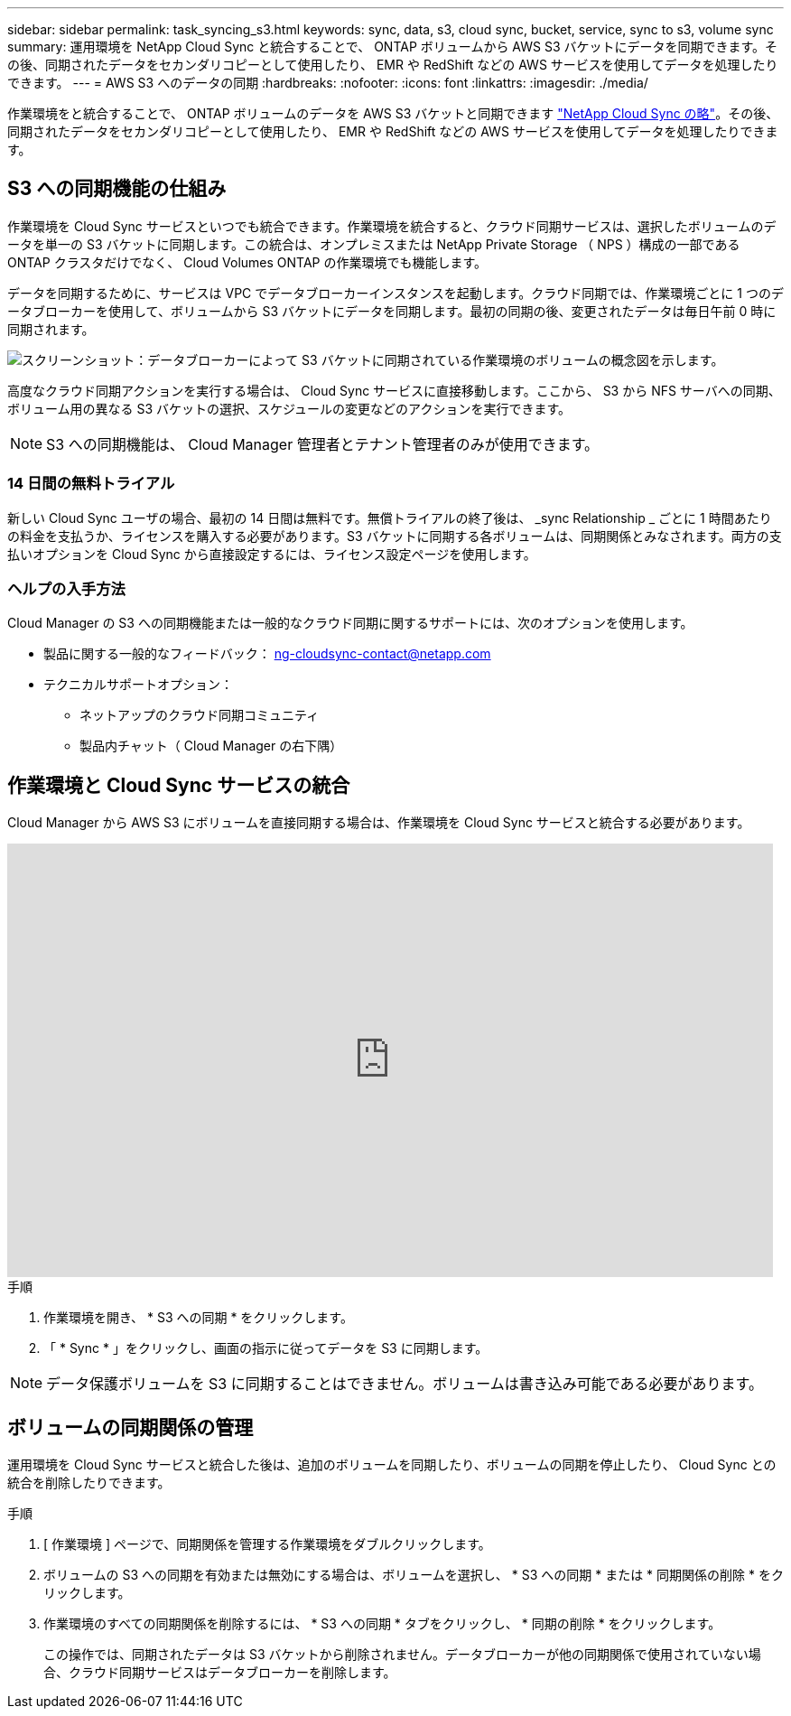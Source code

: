 ---
sidebar: sidebar 
permalink: task_syncing_s3.html 
keywords: sync, data, s3, cloud sync, bucket, service, sync to s3, volume sync 
summary: 運用環境を NetApp Cloud Sync と統合することで、 ONTAP ボリュームから AWS S3 バケットにデータを同期できます。その後、同期されたデータをセカンダリコピーとして使用したり、 EMR や RedShift などの AWS サービスを使用してデータを処理したりできます。 
---
= AWS S3 へのデータの同期
:hardbreaks:
:nofooter: 
:icons: font
:linkattrs: 
:imagesdir: ./media/


[role="lead"]
作業環境をと統合することで、 ONTAP ボリュームのデータを AWS S3 バケットと同期できます https://www.netapp.com/us/cloud/data-sync-saas-product-details["NetApp Cloud Sync の略"^]。その後、同期されたデータをセカンダリコピーとして使用したり、 EMR や RedShift などの AWS サービスを使用してデータを処理したりできます。



== S3 への同期機能の仕組み

作業環境を Cloud Sync サービスといつでも統合できます。作業環境を統合すると、クラウド同期サービスは、選択したボリュームのデータを単一の S3 バケットに同期します。この統合は、オンプレミスまたは NetApp Private Storage （ NPS ）構成の一部である ONTAP クラスタだけでなく、 Cloud Volumes ONTAP の作業環境でも機能します。

データを同期するために、サービスは VPC でデータブローカーインスタンスを起動します。クラウド同期では、作業環境ごとに 1 つのデータブローカーを使用して、ボリュームから S3 バケットにデータを同期します。最初の同期の後、変更されたデータは毎日午前 0 時に同期されます。

image:screenshot_sync_to_s3.gif["スクリーンショット：データブローカーによって S3 バケットに同期されている作業環境のボリュームの概念図を示します。"]

高度なクラウド同期アクションを実行する場合は、 Cloud Sync サービスに直接移動します。ここから、 S3 から NFS サーバへの同期、ボリューム用の異なる S3 バケットの選択、スケジュールの変更などのアクションを実行できます。


NOTE: S3 への同期機能は、 Cloud Manager 管理者とテナント管理者のみが使用できます。



=== 14 日間の無料トライアル

新しい Cloud Sync ユーザの場合、最初の 14 日間は無料です。無償トライアルの終了後は、 _sync Relationship _ ごとに 1 時間あたりの料金を支払うか、ライセンスを購入する必要があります。S3 バケットに同期する各ボリュームは、同期関係とみなされます。両方の支払いオプションを Cloud Sync から直接設定するには、ライセンス設定ページを使用します。



=== ヘルプの入手方法

Cloud Manager の S3 への同期機能または一般的なクラウド同期に関するサポートには、次のオプションを使用します。

* 製品に関する一般的なフィードバック： ng-cloudsync-contact@netapp.com
* テクニカルサポートオプション：
+
** ネットアップのクラウド同期コミュニティ
** 製品内チャット（ Cloud Manager の右下隅）






== 作業環境と Cloud Sync サービスの統合

Cloud Manager から AWS S3 にボリュームを直接同期する場合は、作業環境を Cloud Sync サービスと統合する必要があります。

video::3hOtLs70_xE[youtube, width=848,height=480]
.手順
. 作業環境を開き、 * S3 への同期 * をクリックします。
. 「 * Sync * 」をクリックし、画面の指示に従ってデータを S3 に同期します。



NOTE: データ保護ボリュームを S3 に同期することはできません。ボリュームは書き込み可能である必要があります。



== ボリュームの同期関係の管理

運用環境を Cloud Sync サービスと統合した後は、追加のボリュームを同期したり、ボリュームの同期を停止したり、 Cloud Sync との統合を削除したりできます。

.手順
. [ 作業環境 ] ページで、同期関係を管理する作業環境をダブルクリックします。
. ボリュームの S3 への同期を有効または無効にする場合は、ボリュームを選択し、 * S3 への同期 * または * 同期関係の削除 * をクリックします。
. 作業環境のすべての同期関係を削除するには、 * S3 への同期 * タブをクリックし、 * 同期の削除 * をクリックします。
+
この操作では、同期されたデータは S3 バケットから削除されません。データブローカーが他の同期関係で使用されていない場合、クラウド同期サービスはデータブローカーを削除します。


